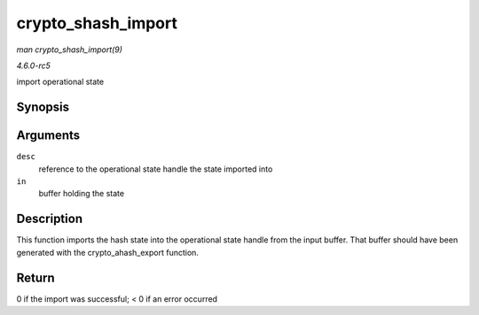 .. -*- coding: utf-8; mode: rst -*-

.. _API-crypto-shash-import:

===================
crypto_shash_import
===================

*man crypto_shash_import(9)*

*4.6.0-rc5*

import operational state


Synopsis
========

.. c:function:: int crypto_shash_import( struct shash_desc * desc, const void * in )

Arguments
=========

``desc``
    reference to the operational state handle the state imported into

``in``
    buffer holding the state


Description
===========

This function imports the hash state into the operational state handle
from the input buffer. That buffer should have been generated with the
crypto_ahash_export function.


Return
======

0 if the import was successful; < 0 if an error occurred


.. ------------------------------------------------------------------------------
.. This file was automatically converted from DocBook-XML with the dbxml
.. library (https://github.com/return42/sphkerneldoc). The origin XML comes
.. from the linux kernel, refer to:
..
.. * https://github.com/torvalds/linux/tree/master/Documentation/DocBook
.. ------------------------------------------------------------------------------
